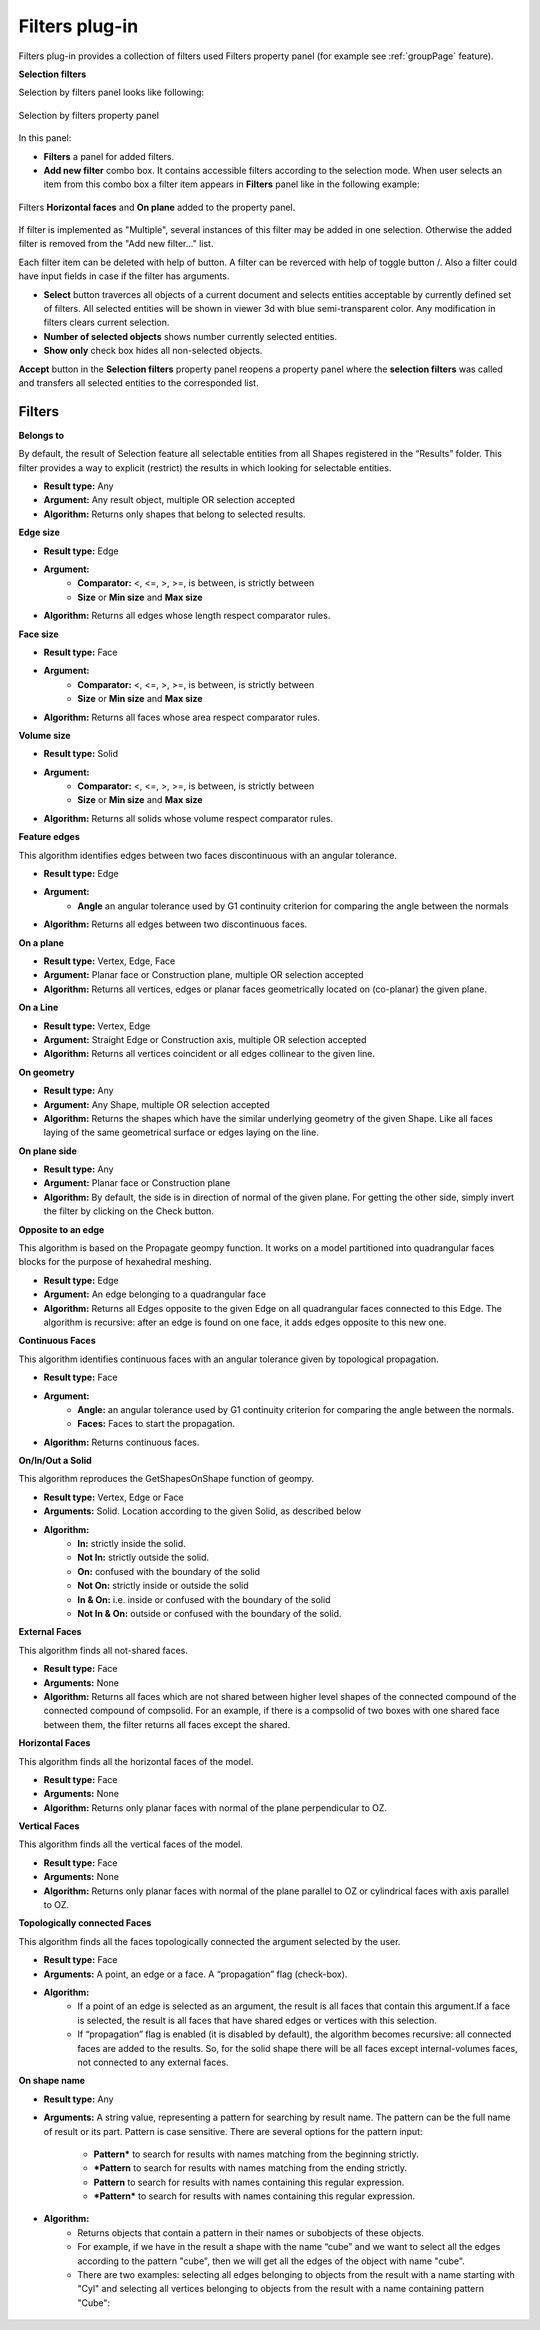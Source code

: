 .. |plus.icon|    image:: images/add.png
.. |minus.icon|   image:: images/reverce.png
.. |delete.icon|  image:: images/delete.png


.. _filtersPlugin:

Filters plug-in
===============

Filters plug-in provides a collection of filters used Filters property panel (for example see :ref:`groupPage` feature).


**Selection filters**

Selection by filters panel looks like following:

.. figure:: images/selection_by_filters.png
  :align: center

  Selection by filters property panel

In this panel:

- **Filters** a panel for added filters.

- **Add new filter** combo box. It contains accessible filters according to the selection mode. When user selects an item from this combo box a filter item appears in **Filters** panel like in the following example:

.. figure:: images/selection_by_filters_added.png
  :align: center

  Filters **Horizontal faces** and **On plane** added to the property panel.
  
If filter is implemented as "Multiple", several instances of this filter may be added in one selection. Otherwise the added filter is removed from the "Add new filter..." list.

Each filter item can be deleted with help of |delete.icon| button. A filter can be reverced with help of toggle button |plus.icon|/|minus.icon|. Also a filter could have input fields in case
if the filter has arguments.

- **Select** button traverces all objects of a current document and selects entities acceptable by currently defined set of filters. All selected entities will be shown in viewer 3d with
  blue semi-transparent color. Any modification in filters clears current selection.

- **Number of selected objects** shows number currently selected entities.

- **Show only** check box hides all non-selected objects.

**Accept** button in the **Selection filters** property panel reopens a property panel where the **selection filters** was called and transfers all selected entities to the corresponded list.


Filters
-------

**Belongs to**

By default, the result of Selection feature all selectable entities from all Shapes registered in the “Results” folder. This filter provides a way to explicit (restrict) the results in which looking for selectable entities.

- **Result type:** Any
- **Argument:** Any result object, multiple OR selection accepted
- **Algorithm:** Returns only shapes that belong to selected results.

**Edge size**

- **Result type:** Edge
- **Argument:** 
    - **Comparator:** <, <=, >, >=, is between, is strictly between
    - **Size** or  **Min size** and **Max size**
- **Algorithm:** Returns all edges whose length respect comparator rules.

**Face size**

- **Result type:** Face
- **Argument:** 
    - **Comparator:** <, <=, >, >=, is between, is strictly between
    - **Size** or  **Min size** and **Max size**
- **Algorithm:** Returns all faces whose area respect comparator rules.

**Volume size**

- **Result type:** Solid
- **Argument:** 
    - **Comparator:** <, <=, >, >=, is between, is strictly between
    - **Size** or  **Min size** and **Max size**
- **Algorithm:** Returns all solids whose volume respect comparator rules.

**Feature edges**

This algorithm identifies edges between two faces discontinuous with an angular tolerance.

- **Result type:** Edge
- **Argument:** 
    - **Angle** an angular tolerance used by G1 continuity criterion for comparing the angle between the normals 
- **Algorithm:** Returns all edges between two discontinuous faces.

**On a plane**

- **Result type:** Vertex, Edge, Face
- **Argument:** Planar face or Construction plane, multiple OR selection accepted
- **Algorithm:** Returns all vertices, edges or planar faces geometrically located on (co-planar) the given plane.

**On a Line**

- **Result type:** Vertex, Edge
- **Argument:** Straight Edge or Construction axis, multiple OR selection accepted
- **Algorithm:** Returns all vertices coincident or all edges collinear to the given line.

**On geometry**

- **Result type:** Any
- **Argument:** Any Shape, multiple OR selection accepted
- **Algorithm:** Returns the shapes which have the similar underlying geometry of the given Shape. Like all faces laying of the same geometrical surface or edges laying on the line.

**On plane side**

- **Result type:** Any
- **Argument:** Planar face or Construction plane
- **Algorithm:** By default, the side is in direction of normal of the given plane. For getting the other side, simply invert the filter by clicking on the Check button.

**Opposite to an edge**

This algorithm is based on the Propagate geompy function. It works on a model partitioned into quadrangular faces blocks for the purpose of hexahedral meshing.

- **Result type:** Edge
- **Argument:** An edge belonging to a quadrangular face
- **Algorithm:** Returns all Edges opposite to the given Edge on all quadrangular faces connected to this Edge. The algorithm is recursive: after an edge is found on one face, it adds edges opposite to this new one.

**Continuous Faces**

This algorithm identifies continuous faces with an angular tolerance given by topological propagation.

- **Result type:** Face
- **Argument:** 
    - **Angle:** an angular tolerance used by G1 continuity criterion for comparing the angle between the normals. 
    - **Faces:** Faces to start the propagation.    
- **Algorithm:** Returns continuous faces.

**On/In/Out a Solid**

This algorithm reproduces the GetShapesOnShape function of geompy.

- **Result type:** Vertex, Edge or Face
- **Arguments:** Solid. Location according to the given Solid, as described below
- **Algorithm:**
    - **In:** strictly inside the solid. 
    - **Not In:** strictly outside the solid. 
    - **On:** confused with the boundary of the solid
    - **Not On:** strictly inside or outside the solid
    - **In & On:** i.e. inside or confused with the boundary of the solid
    - **Not In & On:** outside or confused with the boundary of the solid.

**External Faces**

This algorithm finds all not-shared faces.

- **Result type:** Face
- **Arguments:** None
- **Algorithm:** Returns all faces which are not shared between higher level shapes of the connected compound of the connected compound of compsolid. For an example, if there is a compsolid of two boxes with one shared face between them, the filter returns all faces except the shared.

**Horizontal Faces**

This algorithm finds all the horizontal faces of the model.

- **Result type:** Face
- **Arguments:** None
- **Algorithm:** Returns only planar faces with normal of the plane perpendicular to OZ.

**Vertical Faces**

This algorithm finds all the vertical faces of the model.

- **Result type:** Face
- **Arguments:** None
- **Algorithm:** Returns only planar faces with normal of the plane parallel to OZ or cylindrical faces with axis parallel to OZ.

**Topologically connected Faces**

This algorithm finds all the faces topologically connected the argument selected by the user.

- **Result type:** Face
- **Arguments:** A point, an edge or a face. A “propagation” flag (check-box).
- **Algorithm:**
    - If a point of an edge is selected as an argument, the result is all faces that contain this argument.If a face is selected, the result is all faces that have shared edges or vertices with this selection.
    - If “propagation” flag is enabled (it is disabled by default), the algorithm becomes recursive: all connected faces are added to the results. So, for the solid shape there will be all faces except internal-volumes faces, not connected to any external faces.

**On shape name**

- **Result type:** Any
- **Arguments:** A string value, representing a pattern for searching by result name. The pattern can be the full name of result or its part. Pattern is case sensitive. There are several options for the pattern input:

    - **Pattern*** to search for results with names matching from the beginning strictly. 
    - ***Pattern** to search for results with names matching from the ending strictly. 
    - **Pattern** to search for results with names containing this regular expression. 
    - ***Pattern*** to search for results with names containing this regular expression. 
- **Algorithm:**
    - Returns objects that contain a pattern in their names or subobjects of these objects.
    - For example, if we have in the result a shape with the name “cube” and we want to select all the edges according to the pattern "cube", then we will get all the edges of the object with name "cube".
    - There are two examples: selecting all edges belonging to objects from the result with a name starting with "Cyl" and selecting all vertices belonging to objects from the result with a name containing pattern "Cube":
.. figure:: images/selection_byShapeName1.png
  :align: center

.. figure:: images/selection_byShapeName2.png
  :align: center
